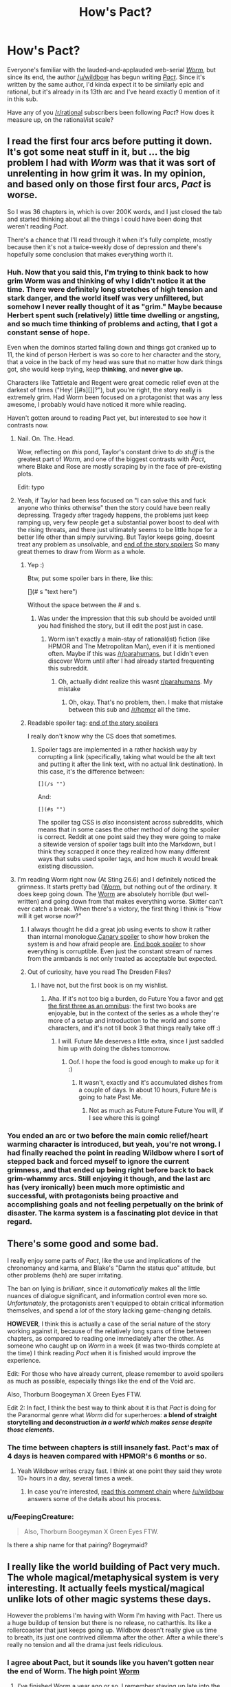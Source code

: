 #+TITLE: How's Pact?

* How's Pact?
:PROPERTIES:
:Score: 20
:DateUnix: 1417015383.0
:DateShort: 2014-Nov-26
:END:
Everyone's familiar with the lauded-and-applauded web-serial [[http://parahumans.wordpress.com/about/][/Worm/]], but since its end, the author [[/u/wildbow]] has begun writing [[http://pactwebserial.wordpress.com/about/][/Pact/]]. Since it's written by the same author, I'd kinda expect it to be similarly epic and rational, but it's already in its 13th arc and I've heard exactly 0 mention of it in this sub.

Have any of you [[/r/rational]] subscribers been following /Pact/? How does it measure up, on the rational/ist scale?


** I read the first four arcs before putting it down. It's got some neat stuff in it, but ... the big problem I had with /Worm/ was that it was sort of unrelenting in how grim it was. In my opinion, and based only on those first four arcs, /Pact/ is worse.

So I was 36 chapters in, which is over 200K words, and I just closed the tab and started thinking about all the things I could have been doing that weren't reading /Pact/.

There's a chance that I'll read through it when it's fully complete, mostly because then it's not a twice-weekly dose of depression and there's hopefully some conclusion that makes everything worth it.
:PROPERTIES:
:Author: alexanderwales
:Score: 14
:DateUnix: 1417016938.0
:DateShort: 2014-Nov-26
:END:

*** Huh. Now that you said this, I'm trying to think back to how grim Worm was and thinking of why I didn't notice it at the time. There were definitely long stretches of high tension and stark danger, and the world itself was very unfiltered, but somehow I never really thought of it as "grim." Maybe because Herbert spent such (relatively) little time dwelling or angsting, and so much time thinking of problems and acting, that I got a constant sense of hope.

Even when the dominos started falling down and things got cranked up to 11, the kind of person Herbert is was so core to her character and the story, that a voice in the back of my head was sure that no matter how dark things got, she would keep trying, keep *thinking*, and *never give up.*

Characters like Tattletale and Regent were great comedic relief even at the darkest of times ("Hey! [[#s][]]?"), but you're right, the story really is extremely grim. Had Worm been focused on a protagonist that was any less awesome, I probably would have noticed it more while reading.

Haven't gotten around to reading Pact yet, but interested to see how it contrasts now.
:PROPERTIES:
:Author: DaystarEld
:Score: 16
:DateUnix: 1417017597.0
:DateShort: 2014-Nov-26
:END:

**** Nail. On. The. Head.

Wow, reflecting on /this/ pond, Taylor's constant drive to /do stuff/ is the greatest part of /Worm/, and one of the biggest contrasts with /Pact/, where Blake and Rose are mostly scraping by in the face of pre-existing plots.

Edit: typo
:PROPERTIES:
:Author: AmeteurOpinions
:Score: 10
:DateUnix: 1417018041.0
:DateShort: 2014-Nov-26
:END:


**** Yeah, if Taylor had been less focused on "I can solve this and fuck anyone who thinks otherwise" then the story could have been really depressing. Tragedy after tragedy happens, the problems just keep ramping up, very few people get a substantial power boost to deal with the rising threats, and there just ultimately seems to be little hope for a better life other than simply surviving. But Taylor keeps going, doesnt treat any problem as unsolvable, and [[/s][end of the story spoilers]] So many great themes to draw from Worm as a whole.
:PROPERTIES:
:Author: sicutumbo
:Score: 5
:DateUnix: 1417029266.0
:DateShort: 2014-Nov-26
:END:

***** Yep :)

Btw, put some spoiler bars in there, like this:

[](# s "text here")

Without the space between the # and s.
:PROPERTIES:
:Author: DaystarEld
:Score: 3
:DateUnix: 1417030020.0
:DateShort: 2014-Nov-26
:END:

****** Was under the impression that this sub should be avoided until you had finished the story, but ill edit the post just in case.
:PROPERTIES:
:Author: sicutumbo
:Score: 0
:DateUnix: 1417031109.0
:DateShort: 2014-Nov-26
:END:

******* Worm isn't exactly a main-stay of rational(ist) fiction (like HPMOR and The Metropolitan Man), even if it is mentioned often. Maybe if this was [[/r/parahumans]], but I didn't even discover Worm until after I had already started frequenting this subreddit.
:PROPERTIES:
:Score: 1
:DateUnix: 1417048534.0
:DateShort: 2014-Nov-27
:END:

******** Oh, actually didnt realize this wasnt [[/r/parahumans][r/parahumans]]. My mistake
:PROPERTIES:
:Author: sicutumbo
:Score: 2
:DateUnix: 1417048964.0
:DateShort: 2014-Nov-27
:END:

********* Oh, okay. That's no problem, then. I make that mistake between this sub and [[/r/hpmor]] all the time.
:PROPERTIES:
:Score: 3
:DateUnix: 1417050403.0
:DateShort: 2014-Nov-27
:END:


***** Readable spoiler tag: [[#s][end of the story spoilers]]

I really don't know why the CS does that sometimes.
:PROPERTIES:
:Score: 1
:DateUnix: 1417034938.0
:DateShort: 2014-Nov-27
:END:

****** Spoiler tags are implemented in a rather hackish way by corrupting a link (specifically, taking what would be the alt text and putting it after the link text, with no actual link destination). In this case, it's the difference between:

#+begin_example
  [](/s "")
#+end_example

And:

#+begin_example
  [](#s "")
#+end_example

The spoiler tag CSS is /also/ inconsistent across subreddits, which means that in some cases the other method of doing the spoiler is correct. Reddit at one point said they they were going to make a sitewide version of spoiler tags built into the Markdown, but I think they scrapped it once they realized how many different ways that subs used spoiler tags, and how much it would break existing discussion.
:PROPERTIES:
:Author: alexanderwales
:Score: 2
:DateUnix: 1417035927.0
:DateShort: 2014-Nov-27
:END:


**** I'm reading Worm right now (At Sting 26.6) and I definitely noticed the grimness. It starts pretty bad ([[#s][Worm]], but nothing out of the ordinary. It does keep going down. The [[#s][Worm]] are absolutely horrible (but well-written) and going down from that makes everything worse. Skitter can't ever catch a break. When there's a victory, the first thing I think is "How will it get worse now?"
:PROPERTIES:
:Score: 4
:DateUnix: 1417019844.0
:DateShort: 2014-Nov-26
:END:

***** I always thought he did a great job using events to show it rather than internal monologue.[[#s][Canary spoiler]] to show how broken the system is and how afraid people are. [[#s][End book spoiler]] to show everything is corruptible. Even just the constant stream of names from the armbands is not only treated as acceptable but expected.
:PROPERTIES:
:Author: literal-hitler
:Score: 4
:DateUnix: 1417045546.0
:DateShort: 2014-Nov-27
:END:


***** Out of curiosity, have you read The Dresden Files?
:PROPERTIES:
:Author: DaystarEld
:Score: 1
:DateUnix: 1417022232.0
:DateShort: 2014-Nov-26
:END:

****** I have not, but the first book is on my wishlist.
:PROPERTIES:
:Score: 1
:DateUnix: 1417023316.0
:DateShort: 2014-Nov-26
:END:

******* Aha. If it's not too big a burden, do Future You a favor and [[http://www.amazon.com/Wizard-Hire-Storm-Front-Dresden/dp/0739451936][get the first three as an omnibus]]: the first two books are enjoyable, but in the context of the series as a whole they're more of a setup and introduction to the world and some characters, and it's not till book 3 that things really take off :)
:PROPERTIES:
:Author: DaystarEld
:Score: 2
:DateUnix: 1417028488.0
:DateShort: 2014-Nov-26
:END:

******** I will. Future Me deserves a little extra, since I just saddled him up with doing the dishes tomorrow.
:PROPERTIES:
:Score: 2
:DateUnix: 1417030871.0
:DateShort: 2014-Nov-26
:END:

********* Oof. I hope the food is good enough to make up for it :)
:PROPERTIES:
:Author: DaystarEld
:Score: 1
:DateUnix: 1417031048.0
:DateShort: 2014-Nov-26
:END:

********** It wasn't, exactly and it's accumulated dishes from a couple of days. In about 10 hours, Future Me is going to hate Past Me.
:PROPERTIES:
:Score: 1
:DateUnix: 1417070689.0
:DateShort: 2014-Nov-27
:END:

*********** Not as much as Future Future Future You will, if I see where this is going!
:PROPERTIES:
:Author: chaosmosis
:Score: 1
:DateUnix: 1417239589.0
:DateShort: 2014-Nov-29
:END:


*** You ended an arc or two before the main comic relief/heart warming character is introduced, but yeah, you're not wrong. I had finally reached the point in reading Wildbow where I sort of stepped back and forced myself to ignore the current grimness, and that ended up being right before back to back grim-whammy arcs. Still enjoying it though, and the last arc has (very ironically) been much more optimistic and successful, with protagonists being proactive and accomplishing goals and not feeling perpetually on the brink of disaster. The karma system is a fascinating plot device in that regard.
:PROPERTIES:
:Author: Iconochasm
:Score: 4
:DateUnix: 1417028777.0
:DateShort: 2014-Nov-26
:END:


** There's some good and some bad.

I really enjoy some parts of /Pact/, like the use and implications of the chronomancy and karma, and Blake's "Damn the status quo" attitude, but other problems (heh) are super irritating.

The ban on lying is /brilliant/, since it /automatically/ makes all the little nuances of dialogue significant, and information control even more so. /Unfortunately/, the protagonists aren't equipped to obtain critical information themselves, and spend a /lot/ of the story lacking game-changing details.

*HOWEVER*, I think this is actually a case of the serial nature of the story working against it, because of the relatively long spans of time between chapters, as compared to reading one immediately after the other. As someone who caught up on /Worm/ in a week (it was two-thirds complete at the time) I think reading /Pact/ when it is finished would improve the experience.

Edit: For those who have already current, please remember to avoid spoilers as much as possible, especially things like the end of the Void arc.

Also, Thorburn Boogeyman X Green Eyes FTW.

Edit 2: In fact, I think the best way to think about it is that /Pact/ is doing for the Paranormal genre what /Worm/ did for superheroes: *a blend of straight storytelling and deconstruction /in a world which makes sense despite those elements/.*
:PROPERTIES:
:Author: AmeteurOpinions
:Score: 9
:DateUnix: 1417016484.0
:DateShort: 2014-Nov-26
:END:

*** The time between chapters is still insanely fast. Pact's max of 4 days is heaven compared with HPMOR's 6 months or so.
:PROPERTIES:
:Author: Lethalmud
:Score: 4
:DateUnix: 1417030725.0
:DateShort: 2014-Nov-26
:END:

**** Yeah Wildbow writes crazy fast. I think at one point they said they wrote 10+ hours in a day, several times a week.
:PROPERTIES:
:Author: Solonarv
:Score: 7
:DateUnix: 1417032750.0
:DateShort: 2014-Nov-26
:END:

***** In case you're interested, [[http://www.reddit.com/r/writing/comments/2mvw6x/question_for_full_time_writers_how_long_do_you/cm84jsh?context=3][read this comment chain]] where [[/u/wildbow]] answers some of the details about his process.
:PROPERTIES:
:Author: alexanderwales
:Score: 5
:DateUnix: 1417033565.0
:DateShort: 2014-Nov-26
:END:


*** u/FeepingCreature:
#+begin_quote
  Also, Thorburn Boogeyman X Green Eyes FTW.
#+end_quote

Is there a ship name for that pairing? Bogeymaid?
:PROPERTIES:
:Author: FeepingCreature
:Score: 2
:DateUnix: 1417171012.0
:DateShort: 2014-Nov-28
:END:


** I really like the world building of Pact very much. The whole magical/metaphysical system is very interesting. It actually feels mystical/magical unlike lots of other magic systems these days.

However the problems I'm having with Worm I'm having with Pact. There us a huge buildup of tension but there is no release, no catharthis. Its like a rollercoaster that just keeps going up. Wildbow doesn't really give us time to breath, its just one contrived dilemma after the other. After a while there's really no tension and all the drama just feels ridiculous.
:PROPERTIES:
:Author: okaycat
:Score: 9
:DateUnix: 1417024672.0
:DateShort: 2014-Nov-26
:END:

*** I agree about Pact, but it sounds like you haven't gotten near the end of Worm. The high point [[#s][Worm]]
:PROPERTIES:
:Author: STL
:Score: 1
:DateUnix: 1417031243.0
:DateShort: 2014-Nov-26
:END:

**** I've finished Worm a year ago or so. I remember staying up late into the night, waiting for Wildbow to finally update with the last interlude haha. It was very satisfying.

Don't get me wrong, I very much enjoy his writing. I just don't like how he constantly ramps up the tension without letting the reader breathe for a little bit. I feel.like thr warlord arc should have been a lot longer. Just having more time between each climax would have been helpful.

Otherwise it jist feels rushed, at least to me. Although I think that's more the fault of the web serial medium rather then Wildbows writing skills.
:PROPERTIES:
:Author: okaycat
:Score: 4
:DateUnix: 1417033182.0
:DateShort: 2014-Nov-26
:END:

***** I really really love Worm, but I totally agree with you.
:PROPERTIES:
:Author: 4t0m
:Score: 4
:DateUnix: 1417037525.0
:DateShort: 2014-Nov-27
:END:


**** I just skimmed that chapter but didn't see anything in all caps...sure it's that one?
:PROPERTIES:
:Author: triangleman83
:Score: 2
:DateUnix: 1417034312.0
:DateShort: 2014-Nov-27
:END:

***** Search for "July 26th, 2011" without quotes, it's the line below.
:PROPERTIES:
:Author: STL
:Score: 1
:DateUnix: 1417034980.0
:DateShort: 2014-Nov-27
:END:

****** Ahh yes, that was a good moment. I read the entire story in probably a couple months right after it finished, now I'm realizing that I've forgotten a lot. I want to wait for a reread ideally when it's been edited and even perhaps published, but I'm afraid I won't be able to go that long. The only saving grace is that I have a lot of other stuff to read right now. I would probably participate in an organized reread/discussion group if that was organized...
:PROPERTIES:
:Author: triangleman83
:Score: 2
:DateUnix: 1417035359.0
:DateShort: 2014-Nov-27
:END:


** Ehhh...

*The solid:* it is well written. It has some interesting ideas in the modern fantasy genre which are well executed. There is a lot of it. It is free but essentially crowd funded. It has intelligent characters in mostly logically consistent situations.

*The issues:* the main character starts out in an interesting situation, then leaves it for way, way too long. This makes it feel /very/ bait-and-switchy. And then it happens again. And then again. Things are rarely clear ahead of time, and the MC literally gets dragged from plot point to plot point. Often. This ruins agency and thus much of a chance for rationalist approaches to problems. I think the only really rationalist characters mostly romp around off screen or in the background, both historically and narratively. Lots of things are alien in intelligence and motivation, but at least they're consistent in that.

Overall, it is basically a character-torture-porn soap opera that occasionally changes locations.

I won't say if anyone /specifically/ has amnesia, but people do. Like, two or three times just as far as I got. And there is a twin. Who might or might not be evil. And there is a will, and an inheritance, and a person who might be corrupt or just protective of his family and the community (or both). A land developer is causing trouble just outside of town, hiring some rough characters. There is a powerful authority figure who has a city under their thumb. Someone shady lives in the woods. There are near-death experiences and curses and troubled spirits. And there is a (brief) will-they-won't-they love story, but they can't be together because of overly dramatic reasons that happen really suddenly to yank a character away, almost like they were fired from the cast.

That happens a lot, by the way. Maybe they don't have good agents.

When you step back and list the things that happen, it might be from an especially ambitious Telemundo soap series crossed with a modern fantasy epic novel series. Which, again, isn't a /bad/ thing, but isn't what a lot of people might expect.

I feel the story tries too hard to be emotional, realistic, and impactful, and ends up bludgeoning the reader with things that should be subtle and subversive.

*Nit-picky authorial craft stuff:* the threat escalation is poorly done, in my opinion. By the end of the first few arcs, the MC can't seem to make a sandwich or /literally/ walk down the road without someone trying to kill him. In fact, few people can. No one really seems able to accomplish anything, including the sorta-villains, and the results of conflicts seem at the whim of agents out of everyone's control.

This is in fact a strong theme, but it doesn't necessarily make for a good /story/. If all of Lord of the Rings was Frodo dragging himself around Mordor /without Sam/, it wouldn't have been a very good story. But that is what Pact feels like a lot of the time (as far as I got). Just grimness and nothing ever really getting done.

And the plot twists. Imagine if Frodo cuts off his finger, only to find out that all of his toes /also/ have rings that need to be removed. And there are /individual/ dark lords of death and destruction guarding /each/. That's how Pact feels much of the time, even after a climactic moment is resolved.

At some point, it would be nice to see a finished sandwich, and someone the reader cares about sitting down and enjoying eating it while talking about their plans for what to do next -- all without ninjas crashing through the window halfway through. There is literally a scene where the MC fails to make a party platter, though not for that reason, and another where he fails to get and enjoy a cup of coffee. No comment on the ninjas there.

Overall, a good enough read, but not worth my time right now for the same reason I haven't read Worm or Homestuck all the way through: the themes seem to be explored a la carte, not presented strongly to the reader and then quickly and efficiently exercised in the narrative. This is typical of serial fiction, but is not something I currently enjoy.

*Pro-tip:* the "extra" stuff that has grimoire excerpts or historical narratives do a Sanderson's-Stormlight-thing where they make for /much/ stronger reading than the main plotline. Perhaps because they have a compact, serial short-story format and contain interesting characters /accomplishing/ interesting things during interesting times. /Read those/. I wish the story was entirely about the obviously strongest female character in the series (featured there). She seems like a much, much more interesting character, and she occasionally /got shit done/.

Don't spoil if that turns out to happen to be the main plot 1,700,000 words in, turning the novel from modern fantasy to roaring '20s occultist thriller. It'll only make me sad and cause me to fail NaNoWriMo this year for the first time ever.

But damn, that would be a good story.
:PROPERTIES:
:Author: TimeLoopedPowerGamer
:Score: 9
:DateUnix: 1417084400.0
:DateShort: 2014-Nov-27
:END:

*** u/FeepingCreature:
#+begin_quote
  And the plot twists. Imagine if Frodo cuts off his finger, only to find out that all of his toes /also/ have rings that need to be removed. And there are /individual/ dark lords of death and destruction guarding /each/. That's how Pact feels much of the time, even after a climactic moment is resolved.
#+end_quote

I love this, because it's so true.
:PROPERTIES:
:Author: FeepingCreature
:Score: 2
:DateUnix: 1417088844.0
:DateShort: 2014-Nov-27
:END:


** Let's see...

#+begin_quote
  Nothing happens solely because 'the plot requires it'. If characters do (or don't do) something, there must be a plausible reason.
#+end_quote

We haven't seen inside the heads or histories of all the important players to be sure of this, but I'd say it lives up to it - can't recall anyone seeming to be motivated by The Plot rather than their own reasons.

#+begin_quote
  Factions are defined and driven into conflict by their beliefs and values, not just by being "good" or "evil".
#+end_quote

This a story that contains /literal demons/, but those are mostly treated as something like a force of nature rather than actual characters (in the same way as fire isn't a "faction" - it's just dangerous and destructive). The major character groups all seem to have their own internal logic.

That said, they mostly come off as /assholes/, arranged against our protagonist... who is also rapidly descending into suicidal recklessness and may not necessarily be making things better despite his best efforts. So it's all a bit grey-on-grey rather than being able to sympathise with and sensibly contemplate support for every side.

#+begin_quote
  The characters solve problems through the intelligent application of their knowledge and resources.
#+end_quote

I'd say it scores points for this too... although there's a whole lot of still-hidden information and unknown resources, which supplies the antagonists with a nigh-infinite supply of curveballs to through at the protagonist. He mostly gets along by creativity and sheer bloody-mindedness.

#+begin_quote
  The rules of the fictional world are sane and consistent.
#+end_quote

... is "Whatever happens, the universe is trying to fuck you up" considered consistent? It's pretty consistent on that point. Not so sure about sane - couldn't say that I can enumerate the possible "things that could happen" with all the magic that's loose, but you get a sense for how things work and there's not too much magic macguffinry involved - powerful effects being expensive and so on.

So as an example of Rational Fiction, it's not really ticking all the boxes, but as an example of Fiction it's pretty good... I've been enjoying it.
:PROPERTIES:
:Author: noggin-scratcher
:Score: 6
:DateUnix: 1417019474.0
:DateShort: 2014-Nov-26
:END:

*** u/rp20:
#+begin_quote
  We haven't seen inside the heads or histories of all the important players to be sure of this, but I'd say it lives up to it - can't recall anyone seeming to be motivated by The Plot rather than their own reasons.
#+end_quote

I don't think that is necessarily a meaningful conceptualization. The point is to give the illusion of independent thought within characters. The writer controls the story. In other words, just good writing.
:PROPERTIES:
:Author: rp20
:Score: 1
:DateUnix: 1417034523.0
:DateShort: 2014-Nov-27
:END:

**** I don't mean to imply that you /need/ a PoV moment to confirm that events are caused by character motivation rather than plot device.

But it is one way to demonstrate, when they do something that seems at first glance like it doesn't make sense, that actually there /were/ reasons that we just weren't shown at the time.
:PROPERTIES:
:Author: noggin-scratcher
:Score: 1
:DateUnix: 1417035256.0
:DateShort: 2014-Nov-27
:END:

***** I would say that if any actions of the character is not contradicted by past actions or future actions, I am very forgiving.
:PROPERTIES:
:Author: rp20
:Score: 1
:DateUnix: 1417035701.0
:DateShort: 2014-Nov-27
:END:


** I quite like it, and it's definitely enjoyable to read. But I definitely preferred Worm to it. Partially I just prefer the genre of Worm, and seeing the unique powers and fun uses put to them.

I don't really feel that I understand the rules of the universe either, so I'm unsure how "sane and consistent" I'd call them. There are some things, like with Maggie and Padraic, where I had no clue that that was even possible.

Still, it does have it good points. I am just worse at talking about the good points of fiction. There are some interesting characters, and some awesome/hilarious moments. I'd recommend reading it, although it's in its final few arcs so it may be best to wait a bit and read the whole thing
:PROPERTIES:
:Author: Zephyr1011
:Score: 4
:DateUnix: 1417018571.0
:DateShort: 2014-Nov-26
:END:


** [deleted]
:PROPERTIES:
:Score: 7
:DateUnix: 1417017059.0
:DateShort: 2014-Nov-26
:END:

*** I think it's safe to objectively say /Pact/ is worse, but in a traditional sequelitis way.

Edit: So I read through the the trope description and that seems a bit harsh.
:PROPERTIES:
:Author: AmeteurOpinions
:Score: 3
:DateUnix: 1417017550.0
:DateShort: 2014-Nov-26
:END:

**** It's just Wildbow's style, I'm not saying he's a bad writer.
:PROPERTIES:
:Score: 3
:DateUnix: 1417018145.0
:DateShort: 2014-Nov-26
:END:


** I, for one, like it /better/ than Worm

On the rational scale, it's good but not outstanding. The character mostly plans creatively but sometimes you couldn't have imagined what he was going to do. Still, the plans are usually well thougt out.

On the other hand, there is a rule about not lying ('wizards' character can't lie or they lose a lot of power) that the author sometimes seems to forget about, and its a big minus for me. In general, the story suffers a bit because the rules are a bit more variable and convoluted than Worm's and the author is less comfortable with them.
:PROPERTIES:
:Author: eltegid
:Score: 2
:DateUnix: 1417081149.0
:DateShort: 2014-Nov-27
:END:


** Meh. Worm's strength was that its fights were very clearly defined in advance: you knew who was there and what their powers were, but the way in which they used their powers would be intelligent and surprising despite that. Pact's fights function in essentially the opposite manner, because power in that world functions through vague symbolism and emotional strength of will (edit: also, nobody ever knows what anyone else's standard capabilities are unless they've already fought before, information is much more scarce). Worm had supernatural powers, but they operated in a lawfully consistent manner (up until the surgery at the end - kind of a cop out), which made it a much more rational story.

There are one or two instances where intelligent mundane solutions are used for fighting difficult supernatural beings, but they are far scarcer than in Worm. When reading Worm, I liked when I got the feeling "damn, I should have thought of that", and I've had that happen only once to me so far while reading Pact. Instead, most of the time Blake does something totally random that no one had any reason to think would work, but the magic system is flexible and bends to help him out. (For a supposedly hostile universe, it sends him far too much luck.)

I read up until 11 or so before I got bored, might pick it back up sometime later or might not. Rumor has it it's ending soon, thankfully, so there's not much more I'd need to push through if I wanted the satisfaction of completing it.
:PROPERTIES:
:Author: chaosmosis
:Score: 2
:DateUnix: 1417239990.0
:DateShort: 2014-Nov-29
:END:


** I enjoy Pact quite a bit, and I heartily recommend it to other readers.

From a rational side of things:

It explains magic in a fairly rational way, i.e. magical effects are created by a multitude of spirits who collectively have some idea of fairness, but also have a desire to be entertained. The effect is that magic is a little bit science, and a lot of art and acting.

All the deals that are offered are true tradeoffs. Nothing is ever given for free, or even for cheap, so all deals must be dissected to figure out if they're worth it. Add to this the fact that no practitioner can lie, and you have a truly delightful lawyer-esque dynamic.

Characters tend to be level one intelligent, with exceptions being called out in a few specific circumstances. There is one memorable scene where Blake bets on a character having a lower intellect, for good reason, and ending up terribly wrong.

From a storytelling perspective:

Others have commented about how it's always bad for Blake, with no let up. Well, that's mostly true, but it's explicitly explained why that is, which mitigates the effect a bit. It also seems like that's changing in the current arc, as Blake is getting the hang of living with the magical community. I'm finding it actually very satisfying to see the progression.

Again, Blake's actions are always at least level one intelligent, but sometimes don't seem smart in a broader sense. I noticed this initially, but threw it under my usual suspension of disbelief because I was enjoying the story, but recently, Blake's back-story has been filled in a bit more, and suddenly every choice he made is explicable from a psychological perspective.

Finally, the setting and layout of the story allow for getting to know the antagonists well. This is something I feel it does better than in "Worm", where the bad guys are mostly undeniably evil, with a few morally grey factions thrown in. In "Pact", everyone except the demons and a few "Others" are morally grey, and conflict is created from ideology and circumstance.

Oh yeah, and it's updated 2-3 times a week. Holy crap is that impressive.
:PROPERTIES:
:Author: dac69
:Score: 2
:DateUnix: 1417048119.0
:DateShort: 2014-Nov-27
:END:


** I dropped it a while ago. I just don't care as much. It doesn't grab me like Worm did.
:PROPERTIES:
:Author: Detsuahxe
:Score: 1
:DateUnix: 1417047111.0
:DateShort: 2014-Nov-27
:END:


** I am absolutely a huge fan of Pact. It's kinda like my favorite TV show where I get to tune in every couple days for another "Episode". It's tough for me to objectively compare it to Worm, since I'm definitely reading it at a slower pace and it is a very different work. The setting and characters are so far off from Worm that it's hard to make a good comparison. Shakespere vs. Ursula K. Le Guin - which is "better"?

Having said all that, while this work is somewhat deconstructionist and definitely has strong rationalist influences, it is definitely not in the same league as Worm in that regard. I'm not sure that the genre really lends itself to such a strict rationalist reworking. It's definitely more little "r" rational than 99% of current urban fantasy.

For me, the real selling point is Wildbow's writing and plotting. He sets things up so far in advance and so subtly that it's sometimes breathtaking. He almost plays "tricks" that an observant reader might catch or which, after revealed, give previous chapters (or the entire STORY) a completely different flavor.

It definitely ramps up a bit slower than Worm (from what I remember), but is worth it in the long run.
:PROPERTIES:
:Author: SaintPeter74
:Score: 1
:DateUnix: 1417059561.0
:DateShort: 2014-Nov-27
:END:


** I loathe the fact that the Pact is completely incomprehensible, the story is 90% plot device driven and there are no consistent rules of how pact universe is working. (I've dropped it on the ghost eater hunt arc, not sure if it will be better from this point)
:PROPERTIES:
:Author: bloodrizer
:Score: 1
:DateUnix: 1417386038.0
:DateShort: 2014-Dec-01
:END:
